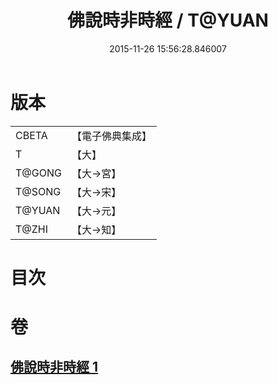 #+TITLE: 佛說時非時經 / T@YUAN
#+DATE: 2015-11-26 15:56:28.846007
* 版本
 |     CBETA|【電子佛典集成】|
 |         T|【大】     |
 |    T@GONG|【大→宮】   |
 |    T@SONG|【大→宋】   |
 |    T@YUAN|【大→元】   |
 |     T@ZHI|【大→知】   |

* 目次
* 卷
** [[file:KR6i0499_001.txt][佛說時非時經 1]]
